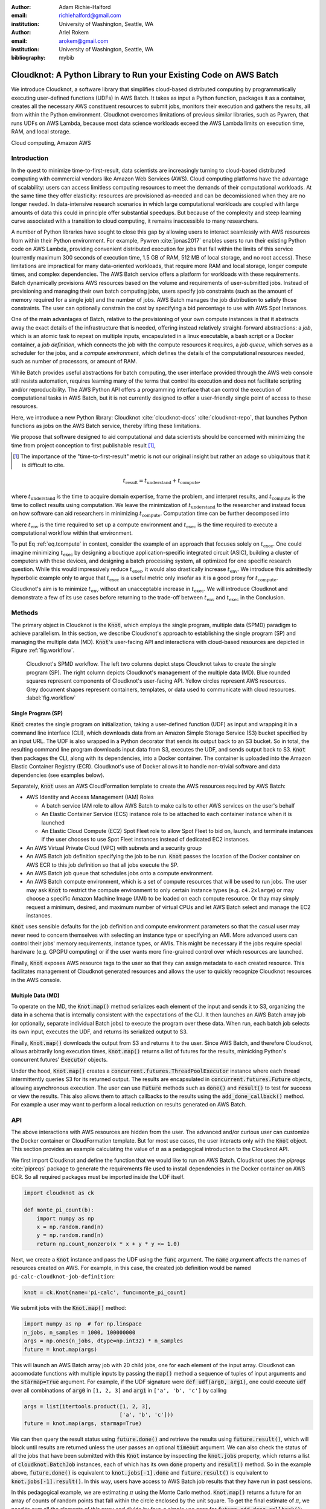 :author: Adam Richie-Halford
:email: richiehalford@gmail.com
:institution: University of Washington, Seattle, WA

:author: Ariel Rokem
:email: arokem@gmail.com
:institution: University of Washington, Seattle, WA

:bibliography: mybib

------------------------------------------------------------------
Cloudknot: A Python Library to Run your Existing Code on AWS Batch
------------------------------------------------------------------

.. class:: abstract

   We introduce Cloudknot, a software library that simplifies
   cloud-based distributed computing by programmatically executing
   user-defined functions (UDFs) in AWS Batch. It takes as input
   a Python function, packages it as a container, creates all the
   necessary AWS constituent resources to submit jobs, monitors their
   execution and gathers the results, all from within the Python
   environment. Cloudknot overcomes limitations of previous similar
   libraries, such as Pywren, that runs UDFs on AWS Lambda, because most
   data science workloads exceed the AWS Lambda limits on execution
   time, RAM, and local storage.

.. class:: keywords

   Cloud computing, Amazon AWS


Introduction
------------

In the quest to minimize time-to-first-result, data scientists
are increasingly turning to cloud-based distributed computing with
commercial vendors like Amazon Web Services (AWS). Cloud computing
platforms have the advantage of scalability: users can access limitless
computing resources to meet the demands of their computational
workloads. At the same time they offer elasticity: resources are
provisioned as-needed and can be decomissioned when they are no longer
needed. In data-intensive research scenarios in which large
computational workloads are coupled with large amounts of data this
could in principle offer substantial speedups. But because of the
complexity and steep learning curve associated with a transition to
cloud computing, it remains inaccessible to many researchers.

A number of Python libraries have sought to close this gap by allowing
users to interact seamlessly with AWS resources from within their
Python environment. For example, Pywren :cite:`jonas2017` enables users
to run their existing Python code on AWS Lambda, providing convenient
distributed execution for jobs that fall within the limits of this
service (currently maximum 300 seconds of execution time, 1.5 GB of RAM,
512 MB of local storage, and no root access). These limitations are
impractical for many data-oriented workloads, that require more RAM and
local storage, longer compute times, and complex dependencies. The AWS
Batch service offers a platform for workloads with these requirements.
Batch dynamically provisions AWS resources based on the volume and
requirements of user-submitted jobs. Instead of provisioning and
managing their own batch computing jobs, users specify job constraints
(such as the amount of memory required for a single job) and the number
of jobs. AWS Batch manages the job distribution to satisfy those
constraints. The user can optionally constrain the cost by specifying a
bid percentage to use with AWS Spot Instances.

One of the main advantages of Batch, relative to the provisioning of
your own compute instances is that it abstracts away the exact details
of the infrastructure that is needed, offering instead relatively
straight-forward abstractions: a *job*, which is an atomic task to
repeat on multiple inputs, encapsulated in a linux executable, a bash
script or a Docker container, a *job definition*, which connects the
job with the compute resources it requires, a *job queue*, which serves
as a scheduler for the jobs, and a *compute environment*, which defines
the details of the computational resources needed, such as number of
processors, or amount of RAM.

While Batch provides useful abstractions for batch computing, the user
interface provided through the AWS web console still resists automation,
requires learning many of the terms that control its execution and does
not facilitate scripting and/or reproducibility. The AWS Python API
offers a programming interface that can control the execution of
computational tasks in AWS Batch, but it is not currently designed
to offer a user-friendly single point of access to these resources.

Here, we introduce a new Python library: Cloudknot
:cite:`cloudknot-docs` :cite:`cloudknot-repo`, that launches Python
functions as jobs on the AWS Batch service, thereby lifting these
limitations.

We propose that software designed to aid computational and data
scientists should be concerned with minimizing the time from
project conception to first publishable result [#]_,

.. [#] The importance of the "time-to-first-result" metric is not
       our original insight but rather an adage so ubiquitous that it
       is difficult to cite.

.. math::

   t_\mathrm{result} = t_\mathrm{understand} + t_\textrm{compute},

where :math:`t_\mathrm{understand}` is the time to acquire
domain expertise, frame the problem, and interpret results, and
:math:`t_\mathrm{compute}` is the time to collect results using
computation. We leave the minimization of :math:`t_\mathrm{understand}`
to the researcher and instead focus on how software can aid researchers
in minimizing :math:`t_\mathrm{compute}`. Computation time can be
further decomposed into

.. math::
   :label: eq.tcompute

   t_\mathrm{compute} = t_\textrm{env} + t_\mathrm{exec},

where :math:`t_\mathrm{env}` is the time required to set up a
compute environment and :math:`t_\mathrm{exec}` is the time required
to execute a computational workflow within that environment.

To put Eq :ref:`eq.tcompute` in context, consider the example of an
approach that focuses solely on :math:`t_\mathrm{exec}`. One could
imagine minimizing :math:`t_\mathrm{exec}` by designing a boutique
application-specific integrated circuit (ASIC), building a cluster of
computers with these devices, and designing a batch processing system,
all optimized for one specific research question. While this would
impressively reduce :math:`t_\mathrm{exec}`, it would also drastically
increase :math:`t_\mathrm{env}`. We introduce this admittedly hyperbolic
example only to argue that :math:`t_\mathrm{exec}` is a useful metric
only insofar as it is a good proxy for :math:`t_\mathrm{compute}`.

Cloudknot's aim is to minimize :math:`t_\mathrm{env}` without an
unacceptable increase in :math:`t_\mathrm{exec}`. We will introduce
Cloudknot and demonstrate a few of its use cases before returning to the
trade-off between :math:`t_\mathrm{env}` and :math:`t_\mathrm{exec}` in
the Conclusion.


Methods
-------

The primary object in Cloudknot is the :code:`Knot`, which employs the
single program, multiple data (SPMD) paradigm to achieve parallelism.
In this section, we describe Cloudknot's approach to establishing the
single program (SP) and managing the multiple data (MD). :code:`Knot`'s
user-facing API and interactions with cloud-based resources are depicted
in Figure :ref:`fig.workflow`.

.. figure:: figures/cloudknot_workflow.pdf

   Cloudknot's SPMD workflow. The left two columns depict steps
   Cloudknot takes to create the single program (SP). The right column
   depicts Cloudknot's management of the multiple data (MD). Blue
   rounded squares represent components of Cloudknot's user-facing
   API. Yellow circles represent AWS resources. Grey document shapes
   represent containers, templates, or data used to communicate with
   cloud resources.
   :label:`fig.workflow`


Single Program (SP)
~~~~~~~~~~~~~~~~~~~

:code:`Knot` creates the single program on initialization, taking a
user-defined function (UDF) as input and wrapping it in a command line
interface (CLI), which downloads data from an Amazon Simple Storage
Service (S3) bucket specified by an input URL. The UDF is also wrapped in
a Python decorator that sends its output back to an S3 bucket. So in
total, the resulting command line program downloads input data from S3,
executes the UDF, and sends output back to S3. :code:`Knot` then packages
the CLI, along with its dependencies, into a Docker container. The
container is uploaded into the Amazon Elastic Container Registry (ECR).
Cloudknot's use of Docker allows it to handle non-trivial software and
data dependencies (see examples below).

Separately, :code:`Knot` uses an AWS CloudFormation template to create
the AWS resources required by AWS Batch:

- AWS Identity and Access Management (IAM) Roles

  - A batch service IAM role to allow AWS Batch to make calls to other
    AWS services on the user's behalf

  - An Elastic Container Service (ECS) instance role to be attached to each
    container instance when it is launched

  - An Elastic Cloud Compute (EC2) Spot Fleet role to allow Spot Fleet to bid
    on, launch, and terminate instances if the user chooses to use Spot Fleet
    instances instead of dedicated EC2 instances.

- An AWS Virtual Private Cloud (VPC) with subnets and a security group

- An AWS Batch job definition specifying the job to be run. :code:`Knot`
  passes the location of the Docker container on AWS ECR to this job
  definition so that all jobs execute the SP.

- An AWS Batch job queue that schedules jobs onto a compute environment.

- An AWS Batch compute environment, which is a set of compute resources
  that will be used to run jobs. The user may ask :code:`Knot` to
  restrict the compute environment to only certain instance types (e.g.
  ``c4.2xlarge``) or may choose a specific Amazon Machine Image (AMI)
  to be loaded on each compute resource. Or thay may simply request a
  minimum, desired, and maximum number of virtual CPUs and let AWS Batch
  select and manage the EC2 instances.

:code:`Knot` uses sensible defaults for the job definition and compute
environment parameters so that the casual user may never need to concern
themselves with selecting an instance type or specifying an AMI. More advanced
users can control their jobs' memory requirements, instance types, or AMIs.
This might be necessary if the jobs require special hardware (e.g. GPGPU
computing) or if the user wants more fine-grained control over which resources
are launched.

Finally, :code:`Knot` exposes AWS resource tags to the user so that
they can assign metadata to each created resource. This facilitates
management of Cloudknot generated resources and allows the user to
quickly recognize Cloudknot resources in the AWS console.


Multiple Data (MD)
~~~~~~~~~~~~~~~~~~

To operate on the MD, the :code:`Knot.map()` method serializes each
element of the input and sends it to S3, organizing the data in a schema
that is internally consistent with the expectations of the CLI. It then
launches an AWS Batch array job (or optionally, separate individual
Batch jobs) to execute the program over these data. When run, each batch
job selects its own input, executes the UDF, and returns its serialized
output to S3.

.. S3 transfers within the data center: If the instances and bucket are
   in the same region, then users shouldn't pay for transfer from S3 to
   instance and back. Only for transfer out of the data center (i.e.
   from local machine to S3 and back. I don't think we need to mention
   this detail in the paper. It's too in the weeds and anyone interested
   can read it in the docs. If we do, we should talk about how the user
   can use functions in ck.config to change their bucket region to match
   the instance region.

Finally, :code:`Knot.map()` downloads the output from S3 and returns
it to the user. Since AWS Batch, and therefore Cloudknot, allows
arbitrarily long execution times, :code:`Knot.map()` returns a list
of futures for the results, mimicking Python's concurrent futures'
:code:`Executor` objects.

Under the hood, :code:`Knot.map()` creates a
:code:`concurrent.futures.ThreadPoolExecutor` instance where each
thread intermittently queries S3 for its returned output. The results
are encapsulated in :code:`concurrent.futures.Future` objects, allowing
asynchronous execution. The user can use :code:`Future` methods such
as :code:`done()` and :code:`result()` to test for success or view the
results. This also allows them to attach callbacks to the results using
the :code:`add_done_callback()` method. For example a user may want to
perform a local reduction on results generated on AWS Batch.


API
---

The above interactions with AWS resources are hidden from the user.
The advanced and/or curious user can customize the Docker container or
CloudFormation template. But for most use cases, the user interacts
only with the :code:`Knot` object. This section provides an example
calculating the value of :math:`\pi` as a pedagogical introduction to
the Cloudknot API.

We first import Cloudknot and define the function that we would like to
run on AWS Batch. Cloudknot uses the `pipreqs` :cite:`pipreqs` package
to generate the requirements file used to install dependencies in the
Docker container on AWS ECR. So all required packages must be imported
inside the UDF itself.

.. code-block:: python

   import cloudknot as ck

   def monte_pi_count(b):
       import numpy as np
       x = np.random.rand(n)
       y = np.random.rand(n)
       return np.count_nonzero(x * x + y * y <= 1.0)

Next, we create a :code:`Knot` instance and pass the UDF using the :code:`func`
argument. The :code:`name` argument affects the names of resources created on AWS. For
example, in this case, the created job definition would be named
``pi-calc-cloudknot-job-definition``:

.. code-block:: python

   knot = ck.Knot(name='pi-calc', func=monte_pi_count)

We submit jobs with the :code:`Knot.map()` method:

.. code-block:: python

   import numpy as np  # for np.linspace
   n_jobs, n_samples = 1000, 100000000
   args = np.ones(n_jobs, dtype=np.int32) * n_samples
   future = knot.map(args)

This will launch an AWS Batch array job with 20 child jobs, one for each
element of the input array. Cloudknot can accomodate
functions with multiple inputs by passing the :code:`map()` method a
sequence of tuples of input arguments and the :code:`starmap=True`
argument. For example, if the UDF signature were :code:`def udf(arg0,
arg1)`, one could execute :code:`udf` over all combinations of
:code:`arg0` in ``[1, 2, 3]`` and :code:`arg1` in ``['a', 'b', 'c']``
by calling

.. code-block:: python

   args = list(itertools.product([1, 2, 3],
                                 ['a', 'b', 'c']))
   future = knot.map(args, starmap=True)

We can then query the result status using :code:`future.done()`
and retrieve the results using :code:`future.result()`, which
will block until results are returned unless the user passes an
optional :code:`timeout` argument. We can also check the status
of all the jobs that have been submitted with this :code:`Knot`
instance by inspecting the :code:`knot.jobs` property, which returns
a list of :code:`cloudknot.BatchJob` instances, each of which
has its own :code:`done` property and :code:`result()` method.
So in the example above, :code:`future.done()` is equivalent to
:code:`knot.jobs[-1].done` and :code:`future.result()` is equivalent to
:code:`knot.jobs[-1].result()`. In this way, users have access to AWS
Batch job results that they have run in past sessions.

In this pedagogical example, we are estimating :math:`\pi` using the
Monte Carlo method. :code:`Knot.map()` returns a future for an array
of counts of random points that fall within the circle enclosed by the
unit square. To get the final estimate of :math:`\pi`, we need to sum
all the elements of this array and divide by four, a simple use case for
:code:`future.add_done_callback()`:

.. code-block:: python

   PI = 0.0
   n_total = n_samples * n_jobs
   def pi_from_future(future):
       global PI
       PI = 4.0 * np.sum(future.result()) / n_total

   future.add_done_callback(pi_from_future)

Lastly, without navigating to the AWS console, we can get a quick
summary of the status of all jobs submitted with this :code:`Knot` using

.. code-block:: python

   >>> knot.view_jobs()
   Job ID          Name           Status
   ----------------------------------------
   fcd2a14b...     pi-calc-0      PENDING


Examples
--------

In this section, we will present a few use-cases of Cloudknot, including real
life uses of the software in data analysis. We will start with examples that
have minimal software and data dependencies, and increase the complexity by
adding first data dependencies and subsequently complex software and resource
dependencies.


Solving differential equations
~~~~~~~~~~~~~~~~~~~~~~~~~~~~~~

Simulations executed with Cloudknot do not have to comply with any
particular memory or time limitations. This is in contrast to Pywren's
limitations, which stem from the use of the AWS Lambda service. On
the other hand, Cloudknot's use of AWS Batch increases the overhead
associated with creating AWS resources and uploading a Docker container
to ECR. While this infrastructure setup time can be minimized by reusing
AWS resources that were created in a previous session, this setup time
suits use-cases for which execution time is much greater than the time
required to create the necessary resources on AWS.

To demonstrate this, we used Cloudknot and Pywren to find the steady-state
solution to the two-dimensional heat equation by the Gauss-Seidel method
:cite:`templates-linear-sys`. The method chosen is suboptimal, as is the
specific implementation of the method, and serves only as a benchmarking tool.
In this unrealistic example, we wish to parallelize execution both over a range
of different boundary conditions and over a range of grid sizes.

First, we hold the grid size constant at 10 x 10 and parallelize over
different temperature constraints on one edge of the simulation grid. We
investigate the scaling of job execution time as a function of the size
of the argument array. In Figure :ref:`fig.nargsscaling` we show the
execution time as a function of the length of the argument array (with
a :math:`\log_2` scale on both axes). The default :code:`Knot` instance
has a maximum of 256 vCPUs in its compute environment and a desired
vCPUs setting of 8. We testing scaling using these default parameters
and also using a custom parameters with :code:`min_vcpus=512`,
:code:`desired_vcpus=2048`, and :code:`max_vcpus=4096`. These tests
were also limited by the EC2 service limits for our region and account,
which vary by instance type but never exceeded 200 instances. The user
interested in maximizing throughput could request limit increases.
Regardless of the :code:`Knot` parameters, Pywren outperformed Cloudknot
at all argument array sizes. Indeed, Pywren appears to achieve
:math:`\mathcal{O}(1)` scaling for much of the argument range, revealing
AWS Lambda's capabilities for massively parallel computation.

.. figure:: figures/nargsscaling.png

   Execution time to find solutions of the 2D heat equation for many
   different temperature constraints on a 10x10 grid. We show scaling
   as a function of the number of constraints for Pywren, the default
   Cloudknot configuration, and a Cloudknot configuration with more
   available vCPUs. Pywren outperforms Cloudknot in all cases. We posit
   that the additional overhead associated with building the Docker
   image, along with EC2 service limits limited Cloudknot's throughput.
   :label:`fig.nargsscaling`

For the data in Figure :ref:`fig.syssizescaling`, we still parallelized
over only five different temperature constraints, but we did so
for increasing grid sizes. Grid sizes beyond 125 x 125 required an
individual job execution time that exceeded the AWS Lambda execution
limit of 300s. So Pywren was unable to compute on the larger grid sizes.
There is a crossover point around 80 x 80 where Cloudknot outperforms
Pywren. Before this point, AWS Lambda's fast triggering and continuous
scaling surpass the AWS Batch queueing system. Conversely, past this
point the compute power of each individual EC2 instance launched by
AWS Batch is enough to compensate for the difference in queueing
performance.

.. figure:: figures/syssizescaling.png

   Execution time to find five solutions to the 2D heat equation
   as a function of grid size. Grid sizes above 125 x 125 exceed
   Pywren's limit on execution time of 300 sec. The cross-over point at
   around 80 x 80 occurs when it is more beneficial to have the more
   powerful EC2 instances provided by Cloudknot with AWS Batch than the
   massively parallel execution provided by Pywren with AWS Lambda.
   :label:`fig.syssizescaling`

Taken together, Figures :ref:`fig.nargsscaling` and
:ref:`fig.syssizescaling` indicate that if a UDF can be executed within
AWS Lambda's execution time and memory limitations and does not have
software and data dependencies that would prohibit using Pywren, it
should be parallelized on AWS using Pywren rather than Cloudknot.
However, when simulations are too large or complicated to fit well into
Pywren's stateless function framework, Cloudknot is the appropriate tool
to simplify their distributed execution on AWS. Pywren's authors note
that the AWS Lambda limits are not fixed and are likely to improve. We
agree and note only that EC2 and AWS Batch limitations are likely to
improve alongside the Lambda increases. It is likely that there will
always exist scientific workloads in the region between the two sets of
limitations.


Data Dependencies: Analysis of magnetic resonance imaging data
~~~~~~~~~~~~~~~~~~~~~~~~~~~~~~~~~~~~~~~~~~~~~~~~~~~~~~~~~~~~~~~

Because Cloudknot is run on the standard AWS infrastructure, it allows
specification of complex and large data dependencies. Dependency of
individual tasks on data can be addressed by preloading the data into
object storage on S3, and then downloading of individual bits of data
needed to complete each task into the individual worker machines.

As an example, we implemented a pipeline for analysis of human MRI
data. Human MRI data is a good use-case for a system such as Cloudknot,
because much of the analysis in computational pipelines that analyze
this type of data proceeds in an embarassingly parallel manner: even for
large data-sets with multiple subjects, a large part of the analysis is
conducted first at the level of each individual brain, and aggregation
of information across brains is typically done after many preprocessing
and analysis stages are done at the level of each individual.

For example, diffusion MRI (dMRI) is a method that measures the
properties of the connections between different regions of the brain.
Over the last few decades, this method has been used to establish the
role of these connections in many different cognitive and behavioral
properties of the human brain, and to delineate the role that the
biology of these connections plays in neurological and psychiatric
disorders :cite:`Wandell2016-ms`. Because of the interest in these
connections, several large consortium efforts for data collection have
aggregated large datasets of human dMRI data from multiple different
subjects :cite:`Glasser2016-qk`.

In the analysis of dMRI data, the first few steps are done at the
individual level. For example: selection of regions of interest within
each image, denoising and initial modeling of the data. In a previous
study, we implemented a dMRI analysis pipeline that contained these
steps and we used it to compare several Big Data systems as a basis for
efficient scientific image processing :cite:`mehta2017comparative`.
Here, we reused this pipeline. This allows us to compare the performance
of Cloudknot directly against the performance of several alternative
systems for distributed computing that were studied in our previous
work: Spark :cite:`Zaharia2010-rp`, Myria :cite:`Halperin2014-vu` and
Dask :cite:`Rocklin2015-ra`

In Cloudknot, we used the reference implementation from this previous
study written in Python, and using methods implemented in Python and
Cython in Dipy :cite:`Garyfallidis2014`. In contrast to the other
systems, essentially no changes had to be made to the reference
implementation when using Cloudknot, except to download data from S3
into the individual instances. Parallelization was implemented only at
the level of individual subjects, and a naive serial approach was taken
at the level of each individual.

We found that with a small number of subjects this reference
implementation is significantly slower with Cloudknot compared with the
parallelized implementation in these other systems. But the relative
advantage of these systems diminshes substantially as the number of
subjects grows larger (Figure :ref:`fig.mribenchmark`), and the benefits
of parallelization across subjects starts to be more substantial. With
25 subjects (the largest number we used), Cloudknot is less than 10% slower
than Spark and Myria, and less than 25% slower than Dask (which was the
fastest at that scale, among the systems we previously benchmarked).

There are two important caveats to this analysis: the first is that
the analysis with the other systems was conducted on a cluster with a
fixed allocation of 16 nodes (each node was an AWS r3.2xlarge instance
with 8 vCPUs). The benchmark code does run faster with more nodes
added to the cluster (see :cite:`mehta2017comparative` for details).
Notably, even for the largest amount of data that was benchmarked (25
subjects), Cloudknot deployed only two instances of the r4.16xlarge
type -- each with 64 vCPUs and 488 GB of RAM. In terms of RAM, this
is the equivalent of a 16 node cluster of r3.2xlarge instances, but
the number of CPUs deployed to the task is about half. As shown above,
additional scaling can be reached in Cloudknot by expanding the cluster
with :code:`min_vcpus`. The second caveat to these results is that that
the comparison timing data for the other systems is from early 2017, and
these systems may have evolved and improved since.

.. figure:: figures/mri_benchmark.png

   MRI analysis pipeline with data requirements. A comparison of
   Cloudknot performance to other parallel computing systems: Dask,
   Spark and Myria, based on a previous benchmark
   :cite:`mehta2017comparative`. Cloudknot is orders of magnitude
   slower for small amounts of data, but reaches within 10-25 %
   of these systems' performance for large amounts of data.
   :label:`fig.mribenchmark`


Data and software dependencies: analysis of microscopy data
~~~~~~~~~~~~~~~~~~~~~~~~~~~~~~~~~~~~~~~~~~~~~~~~~~~~~~~~~~~~~

The MRI example demonstrates the use of a large and rather complex
dataset. In addition, Cloudknot can manage complex software
dependencies. Researchers in cell biology, molecular engineering and
nano-engineering are also increasingly relying on methods that generate
large amounts of data and on analysis that requires large amounts
of computing power. For example, in experiments that evaluate the
mobility of synthetically designed nano-particles in biological tissue
:cite:`Nance2017-xp`, :cite:`Nance2012-nu`, researchers may record
movies of microscopic images of the tissue at high spatial and temporal
resolution and with a wide field of view, resulting in large amounts of
image data, often stored in multiple large files.

To analyze these experiments, researchers rely on software implemented
in ImageJ for particle segmentation and tracking, such as TrackMate
:cite:`Tinevez2017-ti`. However, when applied to large amounts of data,
using TrackMate serially in each experiment can be prohibitively time
consuming. One solution is to divide the movies spatially into smaller
field of view movies, and analyze them in parallel.

ImageJ and Trackmate are both written in Java, and can be scripted using
Jython. This implies complex software dependencies, because the software
requires installation of the ImageJ Jython runtime. Because Cloudknot
relies on docker, this installation can be managed using the command
line interface (i.e. :code:`wget`). Once a docker image is created that
contains the software dependencies for a particular analysis, Python
code can be written on top of it to execute system calls that will run
the analysis. This approach was recently implemented in :cite:`Curtis2018`.

Additional complexity in this use-case is caused by the volume of data.
Because of the data size in this case, a custom AMI had to be created
from the AWS Batch AMI, that includes a larger volume (Batch AMI volumes
are limited to 30 GB of disk-space).

Conclusion
----------

Cloudknot simplifies cloud-based distributed computing by
programmatically executing UDFs in AWS Batch. This lowers the barrier to
cloud computing and allows users to launch massive workloads at
scale all from within their Python environment.

We have demonstrated Cloudknot's ability to handle complicated
data and software dependencies using real-world examples from
neuroimaging and microscopy. And we've included scaling analyses
that show that Cloudknot performs comparably to other distributed
computing frameworks. On one hand, scaling charts like the ones in
Figures :ref:`fig.nargsscaling`, :ref:`fig.syssizescaling`, and
:ref:`fig.mribenchmark` are important because they show that Cloudknot
does not introduce undue overhead burden and exploits the scaling
efficiency of the underlying AWS Batch infrastructure.

On the other hand, the scaling results in this paper, indeed most
scaling results in general, measure :math:`t_\mathrm{exec}` from
Eq :ref:`eq.tcompute`, capturing only partial information about
:math:`t_\mathrm{compute}`. Precisely measuring :math:`t_\mathrm{env}`
including the time for users to learn a new system is a human computer
interaction (HCI) problem that was beyond our expertise and resource
limitations to solve at this time. But we believe an extra 30-50% in
execution time may be acceptable when users do not need to learn a
new queueing system or batch processing language nor do they have to
select from a dizzying array of instance types. Beginning Cloudknot
users simply add an extra import statement, instantiate a :code:`Knot`
object, call the :code:`map()` method, and wait for results. But because
Cloudknot is built using Docker and the AWS Batch infrastructure, it can
accomodate the needs of more advanced users who want to augment their
Dockerfiles or specify instance types.

Cloudknot's simplified API and ability to achieve rough parity with
other distributed computing frameworks makes it a viable tool for
researchers who want distributed execution of their computational
workflow, from within their Python environment, without the steep
learning curve of learning a new platform.


Acknowledgements
----------------

This work was funded through a grant from the Gordon & Betty Moore
Foundation and the Alfred P. Sloan Foundation to the University of
Washington eScience Institute. Thanks to Chad Curtis and Elizabth Nance
for the collaboration on the implementation of a Cloudknot pipeline for
analysis of microscopy data.


References
----------
